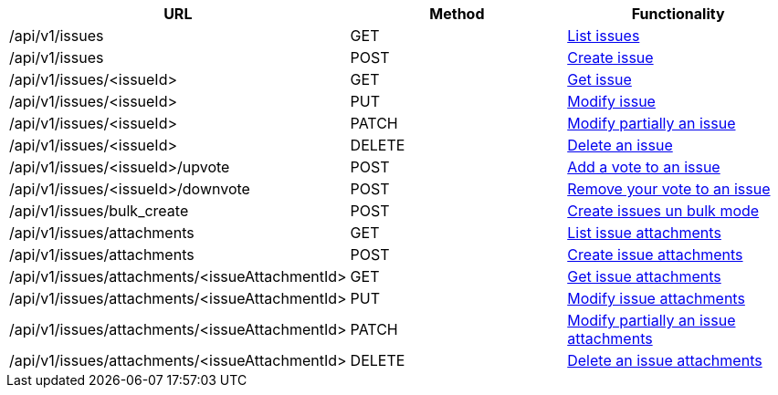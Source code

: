 [cols="3*", options="header"]
|===
| URL
| Method
| Functionality

| /api/v1/issues
| GET
| link:#issues-list[List issues]

| /api/v1/issues
| POST
| link:#issues-create[Create issue]

| /api/v1/issues/<issueId>
| GET
| link:#issues-get[Get issue]

| /api/v1/issues/<issueId>
| PUT
| link:#issues-edit[Modify issue]

| /api/v1/issues/<issueId>
| PATCH
| link:#issues-edit[Modify partially an issue]

| /api/v1/issues/<issueId>
| DELETE
| link:#issues-delete[Delete an issue]

| /api/v1/issues/<issueId>/upvote
| POST
| link:#issues-upvote[Add a vote to an issue]

| /api/v1/issues/<issueId>/downvote
| POST
| link:#issues-downvote[Remove your vote to an issue]

| /api/v1/issues/bulk_create
| POST
| link:#issues-bulk-create[Create issues un bulk mode]

| /api/v1/issues/attachments
| GET
| link:#issues-list-attachments[List issue attachments]

| /api/v1/issues/attachments
| POST
| link:#issues-create-attachment[Create issue attachments]

| /api/v1/issues/attachments/<issueAttachmentId>
| GET
| link:#issues-get-attachment[Get issue attachments]

| /api/v1/issues/attachments/<issueAttachmentId>
| PUT
| link:#issues-edit-attachment[Modify issue attachments]

| /api/v1/issues/attachments/<issueAttachmentId>
| PATCH
| link:#issues-edit-attachment[Modify partially an issue attachments]

| /api/v1/issues/attachments/<issueAttachmentId>
| DELETE
| link:#issues-delete-attachment[Delete an issue attachments]
|===
